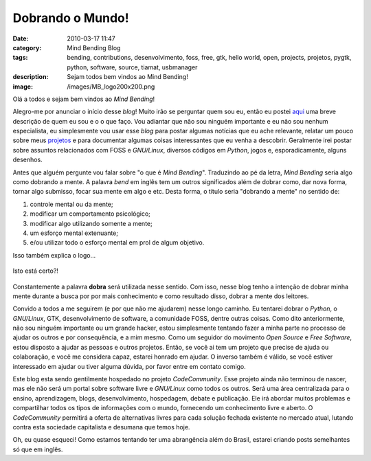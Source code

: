Dobrando o Mundo!
#################
:date: 2010-03-17 11:47
:category: Mind Bending Blog
:tags: bending, contributions, desenvolvimento, foss, free, gtk, hello world, open, projects, projetos, pygtk, python, software, source, tiamat, usbmanager
:description: Sejam todos bem vindos ao Mind Bending!
:image: /images/MB_logo200x200.png

Olá a todos e sejam bem vindos ao *Mind Bending*!

Alegro-me por anunciar o início desse *blog*! Muito irão se perguntar quem sou eu, então eu postei `aqui </pt/sobre-mim>`_ uma breve descrição de quem eu sou e o o que faço. Vou adiantar que não sou ninguém importante e eu não sou nenhum especialista, eu simplesmente vou usar esse *blog* para postar algumas notícias que eu ache relevante, relatar um pouco sobre meus `projetos </pt/projetos/>`_ e para documentar algumas coisas interessantes que eu venha a descobrir. Geralmente irei postar sobre assuntos relacionados com FOSS e *GNU/Linux*, diversos códigos em *Python*, jogos e, esporadicamente, alguns desenhos.

Antes que alguém pergunte vou falar sobre "o que é *Mind Bending*".  Traduzindo ao pé da letra, *Mind Bending* seria algo como dobrando a mente. A palavra *bend* em inglês tem um outros significados além de dobrar como, dar nova forma, tornar algo submisso, focar sua mente em algo e etc. Desta forma, o título seria "dobrando a mente" no sentido de:

.. more

#. controle mental ou da mente;
#. modificar um comportamento psicológico;
#. modificar algo utilizando somente a mente;
#. um esforço mental extenuante;
#. e/ou utilizar todo o esforço mental em prol de algum objetivo.

Isso também explica o logo...

.. figure:: {filename}/images/MB_logo200x200.png
    :alt: Mind Bending Logo
    :target: {filename}/images/MB_logo200x200.png
    :align: center

    Isto está certo?!

Constantemente a palavra **dobra** será utilizada nesse sentido. Com isso, nesse blog tenho a intenção de dobrar minha mente durante a busca por por mais conhecimento e como resultado disso, dobrar a mente dos leitores.

Convido a todos a me seguirem (e por que não me ajudarem) nesse longo caminho. Eu tentarei dobrar o *Python*, o *GNU/Linux*, GTK, desenvolvimento de software, a comunidade FOSS, dentre outras coisas.  Como dito anteriormente, não sou ninguém importante ou um grande hacker, estou simplesmente tentando fazer a minha parte no processo de ajudar os outros e por consequência, e a mim mesmo. Como um seguidor do movimento *Open Source* e *Free Software*, estou disposto a ajudar as pessoas e outros projetos. Então, se você ai tem um projeto que precise de ajuda ou colaboração, e você me considera capaz, estarei honrado em ajudar. O inverso também é válido, se você estiver interessado em ajudar ou tiver alguma dúvida, por favor entre em contato comigo.

Este blog esta sendo gentilmente hospedado no projeto *CodeCommunity*.  Esse projeto ainda não terminou de nascer, mas ele não será um portal sobre software livre e *GNU/Linux* como todos os outros. Será uma área centralizada para o ensino, aprendizagem, blogs, desenvolvimento, hospedagem, debate e publicação. Ele irá abordar muitos problemas e compartilhar todos os tipos de informações com o mundo, fornecendo um conhecimento livre e aberto. O *CodeCommunity* permitirá a oferta de alternativas livres para cada solução fechada existente no mercado atual, lutando contra esta sociedade capitalista e desumana que temos hoje.

Oh, eu quase esqueci! Como estamos tentando ter uma abrangência além do Brasil, estarei criando posts semelhantes só que em inglês.
